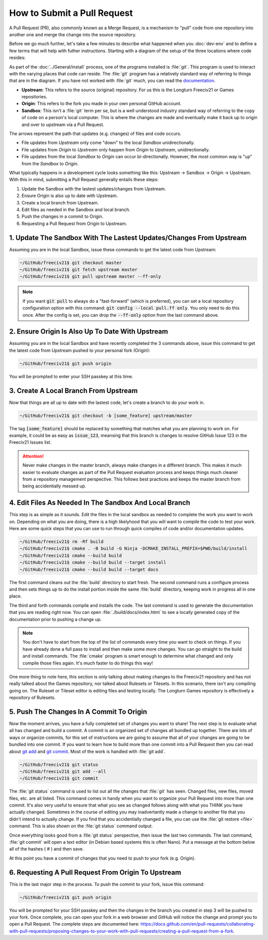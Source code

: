 How to Submit a Pull Request
****************************

A Pull Request (PR), also commonly known as a Merge Request, is a mechanism to "pull" code from one repository
into another one and merge the change into the source repository.

Before we go much further, let's take a few minutes to describe what happened when you :doc:`dev-env` and to
define a few terms that will help with futher instructions. Starting with a diagram of the setup of the three
locations where code resides:

.. image:: ../_static/images/github_repos.png
    :align: center
    :height: 300
    :alt: Diagram of GitHub Repositories

As part of the :doc:`../General/install` process, one of the programs installed is :file:`git`. This program
is used to interact with the varying places that code can reside. The :file:`git` program has a relatively
standard way of referring to things that are in the diagram. If you have not worked with :file:`git` much,
you can read the `documentation <https://git-scm.com/docs>`_.

* :strong:`Upstream`: This refers to the source (original) repository. For us this is the Longturn Freeciv21
  or Games repositories.
* :strong:`Origin`: This refers to the fork you made in your own personal GitHub account.
* :strong:`Sandbox`: This isn't a :file:`git` term per se, but is a well understood industry standard way of
  referring to the copy of code on a person's local computer. This is where the changes are made and eventually
  make it back up to origin and over to upstream via a Pull Request.

The arrows represent the path that updates (e.g. changes) of files and code occurs.

* File updates from `Upstream` only come "down" to the local `Sandbox` unidirectionally.
* File updates from `Origin` to `Upstream` only happen from `Origin` to `Upstream`, unidirectionally.
* File updates from the local `Sandbox` to `Origin` can occur bi-directionally. However, the most common way is
  "up" from the `Sandbox` to `Origin`.

What typically happens in a development cycle looks something like this: Upstream -> Sandbox -> Origin ->
Upstream. With this in mind, submitting a Pull Request generally entails these steps:

#. Update the Sandbox with the lastest updates/changes from Upstream.
#. Ensure Origin is also up to date with Upstream.
#. Create a local branch from Upstream.
#. Edit files as needed in the Sandbox and local branch.
#. Push the changes in a commit to Origin.
#. Requesting a Pull Request from Origin to Upstream.


1. Update The Sandbox With The Lastest Updates/Changes From Upstream
====================================================================

Assuming you are in the local Sandbox, issue these commands to get the latest code from Upstream:

.. code-block:: rst

  ~/GitHub/freeciv21$ git checkout master
  ~/GitHub/freeciv21$ git fetch upstream master
  ~/GitHub/freeciv21$ git pull upstream master --ff-only


.. note::
  If you want :code:`git pull` to always do a "fast-forward" (which is preferred), you can set a local
  repository configuration option with this command: :code:`git config --local pull.ff only`. You only need to
  do this once. After the config is set, you can drop the :code:`--ff-only` option from the last command above.


2. Ensure Origin Is Also Up To Date With Upstream
=================================================

Assuming you are in the local Sandbox and have recently completed the 3 commands above, issue this command to
get the latest code from Upstream pushed to your personal fork (Origin):

.. code-block:: rst

  ~/GitHub/freeciv21$ git push origin


You will be prompted to enter your SSH passkey at this time.


3. Create A Local Branch From Upstream
======================================

Now that things are all up to date with the lastest code, let's create a branch to do your work in.

.. code-block:: rst

  ~/GitHub/freeciv21$ git checkout -b [some_feature] upstream/master


The tag :code:`[some_feature]` should be replaced by something that matches what you are planning to work on.
For example, it could be as easy as :code:`issue_123`, meansing that this branch is changes to resolve GitHub
Issue 123 in the Freeciv21 Issues list.

.. attention::
  Never make changes in the master branch, always make changes in a different branch. This makes it much
  easier to evaluate changes as part of the Pull Request evaluation process and keeps things much cleaner
  from a repository management perspective. This follows best practices and keeps the master branch from
  being accidentially messed up.


4. Edit Files As Needed In The Sandbox And Local Branch
=======================================================

This step is as simple as it sounds. Edit the files in the local sandbox as needed to complete the work you
want to work on. Depending on what you are doing, there is a high likelyhood that you will want to compile
the code to test your work. Here are some quick steps that you can use to run through quick compiles of code
and/or documentation updates.

.. code-block:: rst

  ~/GitHub/freeciv21$ rm -Rf build
  ~/GitHub/freeciv21$ cmake . -B build -G Ninja -DCMAKE_INSTALL_PREFIX=$PWD/build/install
  ~/GitHub/freeciv21$ cmake --build build
  ~/GitHub/freeciv21$ cmake --build build --target install
  ~/GitHub/freeciv21$ cmake --build build --target docs


The first command cleans out the :file:`build` directory to start fresh. The second command runs a configure
process and then sets things up to do the install portion inside the same :file:`build` directory, keeping
work in progress all in one place.

The third and forth commands compile and installs the code. The last command is used to generate the
documentation that you are reading right now. You can open :file:`./build/docs/index.html` to see a locally
generated copy of the documentation prior to pushing a change up.

.. note::
  You don't have to start from the top of the list of commands every time you want to check on things. If you
  have already done a full pass to install and then make some more changes. You can go straight to the build
  and install commands. The :file:`cmake` program is smart enough to determine what changed and only compile
  those files again. It's much faster to do things this way!


One more thing to note here, this section is only talking about making changes to the Freeciv21 repository and
has not really talked about the Games repository, nor talked about Rulesets or Tilesets. In this scenario,
there isn't any compiling going on. The Ruleset or Tileset editor is editing files and testing locally. The
Longturn Games repository is effectively a repository of Rulesets.


5. Push The Changes In A Commit To Origin
=========================================

Now the moment arrives, you have a fully completed set of changes you want to share! The next step is to
evaluate what all has changed and build a commit. A commit is an organized set of changes all bundled up
together. There are lots of ways or organize commits, for this set of instructions we are going to assume
that all of your changes are going to be bundled into one commit. If you want to learn how to build more than
one commit into a Pull Request then you can read about `git add <https://git-scm.com/docs/git-add>`_ and
`git commit <https://git-scm.com/docs/git-commit>`_. Most of the work is handled with :file:`git add`.

.. code-block:: rst

  ~/GitHub/freeciv21$ git status
  ~/GitHub/freeciv21$ git add --all
  ~/GitHub/freeciv21$ git commit


The :file:`git status` command is used to list out all the changes that :file:`git` has seen. Changed files,
new files, moved files, etc. are all listed. This command comes in handy when you want to organize your Pull
Request into more than one commit. It's also very useful to ensure that what you see as changed follows along
with what you THINK you have actually changed. Sometimes in the course of editing you may inadvertantly made
a change to another file that you didn't intend to actually change. If you find that you accidentially changed
a file, you can use the :file:`git restore <file>` command. This is also shown on the :file:`git status`
command output.

Once everything looks good from a :file:`git status` perspective, then issue the last two commands. The last
command, :file:`git commit` will open a text editor (in Debian based systems this is often Nano). Put a message
at the bottom below all of the hashes ( # ) and then save.

At this point you have a commit of changes that you need to push to your fork (e.g. Origin).


6. Requesting A Pull Request From Origin To Upstream
====================================================

This is the last major step in the process. To push the commit to your fork, issue this command:

.. code-block:: rst

  ~/GitHub/freeciv21$ git push origin


You will be prompted for your SSH passkey and then the changes in the branch you created in step 3 will be
pushed to your fork. Once complete, you can open your fork in a web browser and GitHub will notice the
change and prompt you to open a Pull Request. The complete steps are documented
here: https://docs.github.com/en/pull-requests/collaborating-with-pull-requests/proposing-changes-to-your-work-with-pull-requests/creating-a-pull-request-from-a-fork.
